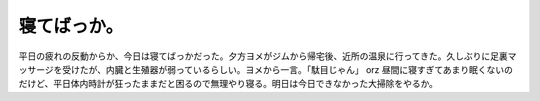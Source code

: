 ﻿寝てばっか。
############


平日の疲れの反動からか、今日は寝てばっかだった。夕方ヨメがジムから帰宅後、近所の温泉に行ってきた。久しぶりに足裏マッサージを受けたが、内臓と生殖器が弱っているらしい。ヨメから一言。「駄目じゃん」 orz
昼間に寝すぎてあまり眠くないのだけど、平日体内時計が狂ったままだと困るので無理やり寝る。明日は今日できなかった大掃除をやるか。



.. author:: mkouhei
.. categories:: 生活, 
.. tags::


